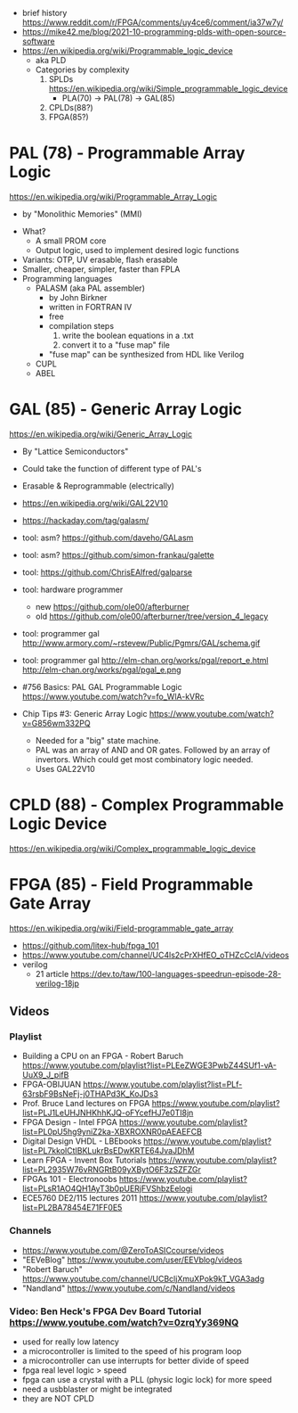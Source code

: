 - brief history https://www.reddit.com/r/FPGA/comments/uy4ce6/comment/ia37w7y/
- https://mike42.me/blog/2021-10-programming-plds-with-open-source-software
- https://en.wikipedia.org/wiki/Programmable_logic_device
  - aka PLD
  - Categories by complexity
    1) SPLDs https://en.wikipedia.org/wiki/Simple_programmable_logic_device
       - PLA(70) -> PAL(78) -> GAL(85)
    2) CPLDs(88?)
    3) FPGA(85?)

* PAL  (78) - Programmable Array Logic

https://en.wikipedia.org/wiki/Programmable_Array_Logic

- by "Monolithic Memories" (MMI)

[[https://upload.wikimedia.org/wikipedia/commons/f/f0/MMI_PAL_16R6.jpg]]

- What?
  - A small PROM core
  - Output logic, used to implement desired logic functions
- Variants: OTP, UV erasable, flash erasable
- Smaller, cheaper, simpler, faster than FPLA
- Programming languages
  - PALASM (aka PAL assembler)
    - by John Birkner
    - written in FORTRAN IV
    - free
    - compilation steps
      1) write the boolean equations in a .txt
      2) convert it to a "fuse map" file
    - "fuse map" can be synthesized from HDL like Verilog
  - CUPL
  - ABEL

* GAL  (85) - Generic Array Logic

https://en.wikipedia.org/wiki/Generic_Array_Logic

- By "Lattice Semiconductors"

[[https://upload.wikimedia.org/wikipedia/commons/thumb/e/e7/Amiga_1000_-_memory_expansion_module_-_National_Semiconductor_GAL16V8-25LNC-7731.jpg/800px-Amiga_1000_-_memory_expansion_module_-_National_Semiconductor_GAL16V8-25LNC-7731.jpg]]

- Could take the function of different type of PAL's
- Erasable & Reprogrammable (electrically)
- https://en.wikipedia.org/wiki/GAL22V10

- https://hackaday.com/tag/galasm/
- tool: asm? https://github.com/daveho/GALasm
- tool: asm? https://github.com/simon-frankau/galette
- tool: https://github.com/ChrisEAlfred/galparse
- tool: hardware programmer
  - new https://github.com/ole00/afterburner
  - old https://github.com/ole00/afterburner/tree/version_4_legacy
- tool: programmer gal http://www.armory.com/~rstevew/Public/Pgmrs/GAL/schema.gif
- tool: programmer gal http://elm-chan.org/works/pgal/report_e.html http://elm-chan.org/works/pgal/pgal_e.png

- #756 Basics: PAL GAL Programmable Logic
  https://www.youtube.com/watch?v=fo_WlA-kVRc

- Chip Tips #3: Generic Array Logic
  https://www.youtube.com/watch?v=G856wm332PQ
  - Needed for a "big" state machine.
  - PAL was an array of AND and OR gates.
    Followed by an array of invertors.
    Which could get most combinatory logic needed.
  - Uses GAL22V10

* CPLD (88) - Complex Programmable Logic Device
https://en.wikipedia.org/wiki/Complex_programmable_logic_device
* FPGA (85) - Field Programmable Gate Array
https://en.wikipedia.org/wiki/Field-programmable_gate_array
- https://github.com/litex-hub/fpga_101
- https://www.youtube.com/channel/UC4ls2cPrXHfEO_oTHZcCclA/videos
- verilog
  - 21 article https://dev.to/taw/100-languages-speedrun-episode-28-verilog-18jp
** Videos
*** Playlist
- Building a CPU on an FPGA - Robert Baruch
  https://www.youtube.com/playlist?list=PLEeZWGE3PwbZ44SUf1-vA-UuX9_J_pifB
- FPGA-OBIJUAN
  https://www.youtube.com/playlist?list=PLf-63rsbF9BsNeFj-j0THAPd3K_KoJDs3
- Prof. Bruce Land lectures on FPGA
  https://www.youtube.com/playlist?list=PLJ1LeUHJNHKhhKJQ-oFYcefHJ7e0TI8jn
- FPGA Design - Intel FPGA
  https://www.youtube.com/playlist?list=PL0pU5hg9yniZ2ka-XBXROXNR0pAEAEFCB
- Digital Design VHDL - LBEbooks
  https://www.youtube.com/playlist?list=PL7kkolCtIBKLukrBsEDwKRTE64JvaJDhM
- Learn FPGA - Invent Box Tutorials
  https://www.youtube.com/playlist?list=PL2935W76vRNGRtB09yXBytO6F3zSZFZGr
- FPGAs 101 - Electronoobs
  https://www.youtube.com/playlist?list=PLsR1AO4QH1AyT3b0pUERjFVShbzEelogi
- ECE5760 DE2/115 lectures 2011 https://www.youtube.com/playlist?list=PL2BA78454E71FF0E5
*** Channels
- https://www.youtube.com/@ZeroToASICcourse/videos
- "EEVeBlog"      https://www.youtube.com/user/EEVblog/videos
- "Robert Baruch" https://www.youtube.com/channel/UCBcljXmuXPok9kT_VGA3adg
- "Nandland"      https://www.youtube.com/c/Nandland/videos
*** Video: Ben Heck's FPGA Dev Board Tutorial https://www.youtube.com/watch?v=0zrqYy369NQ
- used for really low latency
- a microcontroller is limited to the speed of his program loop
- a microcontroller can use interrupts for better divide of speed
- fpga real level logic > speed
- fpga can use a crystal with a PLL (physic logic lock) for more speed
- need a usbblaster or might be integrated
- they are NOT CPLD
